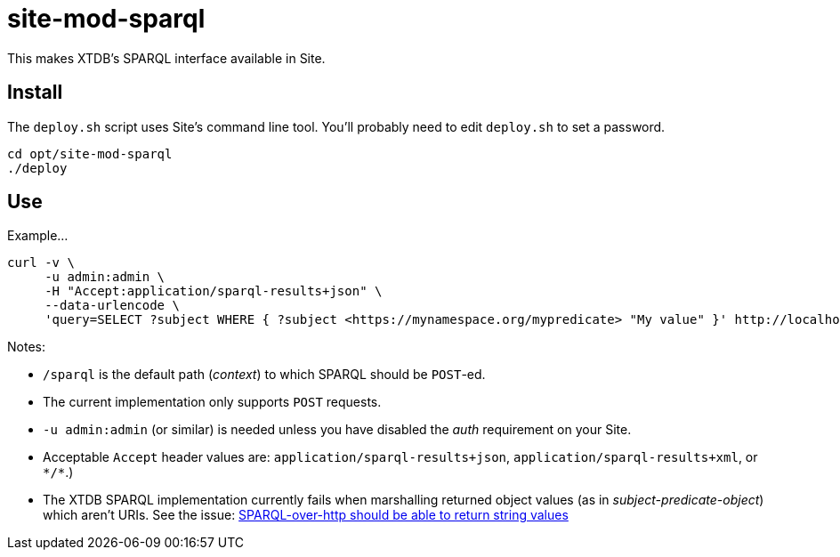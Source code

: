 = site-mod-sparql

This makes XTDB's SPARQL interface available in Site.

== Install

The `deploy.sh` script uses Site's command line tool.
You'll probably need to edit `deploy.sh` to set a password.

[source, bash]
----
cd opt/site-mod-sparql
./deploy
----

== Use

Example...

[source, bash]
----
curl -v \
     -u admin:admin \
     -H "Accept:application/sparql-results+json" \
     --data-urlencode \
     'query=SELECT ?subject WHERE { ?subject <https://mynamespace.org/mypredicate> "My value" }' http://localhost:2021/sparql
----
 
Notes:

* `/sparql` is the default path (_context_) to which SPARQL should be `POST`-ed.
* The current implementation only supports `POST` requests.
* `-u admin:admin` (or similar) is needed unless you have disabled the _auth_ requirement on your Site.
* Acceptable `Accept` header values are: `application/sparql-results+json`, `application/sparql-results+xml`, or `\*/*`.)
* The XTDB SPARQL implementation currently fails when marshalling returned object values (as in _subject-predicate-object_) which aren't URIs. 
See the issue: 
https://github.com/xtdb/xtdb/issues/1686[SPARQL-over-http should be able to return string values]